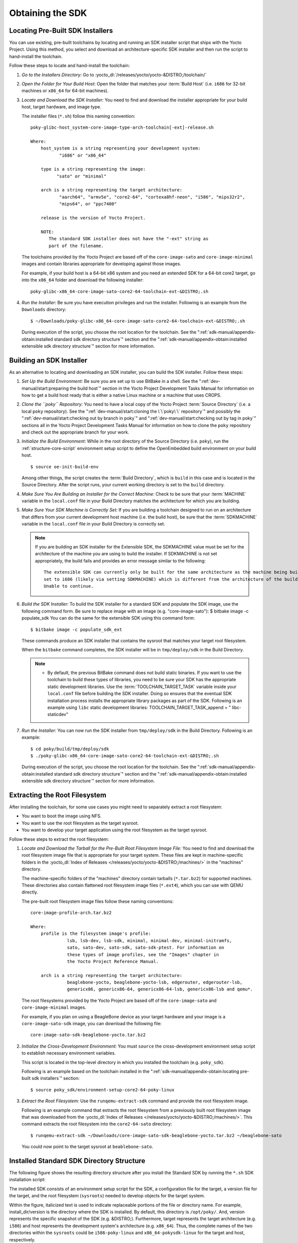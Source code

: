 .. SPDX-License-Identifier: CC-BY-SA-2.0-UK

*****************
Obtaining the SDK
*****************

Locating Pre-Built SDK Installers
=================================

You can use existing, pre-built toolchains by locating and running an
SDK installer script that ships with the Yocto Project. Using this
method, you select and download an architecture-specific SDK installer
and then run the script to hand-install the toolchain.

Follow these steps to locate and hand-install the toolchain:

1. *Go to the Installers Directory:* Go to
   :yocto_dl:`/releases/yocto/yocto-&DISTRO;/toolchain/`

2. *Open the Folder for Your Build Host:* Open the folder that matches
   your :term:`Build Host` (i.e.
   ``i686`` for 32-bit machines or ``x86_64`` for 64-bit machines).

3. *Locate and Download the SDK Installer:* You need to find and
   download the installer appropriate for your build host, target
   hardware, and image type.

   The installer files (``*.sh``) follow this naming convention:
   ::

      poky-glibc-host_system-core-image-type-arch-toolchain[-ext]-release.sh

      Where:
          host_system is a string representing your development system:
                 "i686" or "x86_64"

          type is a string representing the image:
                "sato" or "minimal"

          arch is a string representing the target architecture:
                 "aarch64", "armv5e", "core2-64", "cortexa8hf-neon", "i586", "mips32r2",
                 "mips64", or "ppc7400"

          release is the version of Yocto Project.

          NOTE:
             The standard SDK installer does not have the "-ext" string as
             part of the filename.


   The toolchains provided by the Yocto
   Project are based off of the ``core-image-sato`` and
   ``core-image-minimal`` images and contain libraries appropriate for
   developing against those images.

   For example, if your build host is a 64-bit x86 system and you need
   an extended SDK for a 64-bit core2 target, go into the ``x86_64``
   folder and download the following installer:
   ::

      poky-glibc-x86_64-core-image-sato-core2-64-toolchain-ext-&DISTRO;.sh

4. *Run the Installer:* Be sure you have execution privileges and run
   the installer. Following is an example from the ``Downloads``
   directory:
   ::

      $ ~/Downloads/poky-glibc-x86_64-core-image-sato-core2-64-toolchain-ext-&DISTRO;.sh

   During execution of the script, you choose the root location for the
   toolchain. See the
   ":ref:`sdk-manual/appendix-obtain:installed standard sdk directory structure`"
   section and the
   ":ref:`sdk-manual/appendix-obtain:installed extensible sdk directory structure`"
   section for more information.

Building an SDK Installer
=========================

As an alternative to locating and downloading an SDK installer, you can
build the SDK installer. Follow these steps:

1. *Set Up the Build Environment:* Be sure you are set up to use BitBake
   in a shell. See the ":ref:`dev-manual/start:preparing the build host`" section
   in the Yocto Project Development Tasks Manual for information on how
   to get a build host ready that is either a native Linux machine or a
   machine that uses CROPS.

2. *Clone the ``poky`` Repository:* You need to have a local copy of the
   Yocto Project :term:`Source Directory`
   (i.e. a local
   ``poky`` repository). See the ":ref:`dev-manual/start:cloning the \`\`poky\`\` repository`" and
   possibly the ":ref:`dev-manual/start:checking out by branch in poky`" and
   ":ref:`dev-manual/start:checking out by tag in poky`" sections
   all in the Yocto Project Development Tasks Manual for information on
   how to clone the ``poky`` repository and check out the appropriate
   branch for your work.

3. *Initialize the Build Environment:* While in the root directory of
   the Source Directory (i.e. ``poky``), run the
   :ref:`structure-core-script` environment
   setup script to define the OpenEmbedded build environment on your
   build host.
   ::

      $ source oe-init-build-env

   Among other things, the script
   creates the :term:`Build Directory`,
   which is
   ``build`` in this case and is located in the Source Directory. After
   the script runs, your current working directory is set to the
   ``build`` directory.

4. *Make Sure You Are Building an Installer for the Correct Machine:*
   Check to be sure that your
   :term:`MACHINE` variable in the
   ``local.conf`` file in your Build Directory matches the architecture
   for which you are building.

5. *Make Sure Your SDK Machine is Correctly Set:* If you are building a
   toolchain designed to run on an architecture that differs from your
   current development host machine (i.e. the build host), be sure that
   the :term:`SDKMACHINE` variable
   in the ``local.conf`` file in your Build Directory is correctly set.

   .. note::

      If you are building an SDK installer for the Extensible SDK, the
      SDKMACHINE
      value must be set for the architecture of the machine you are
      using to build the installer. If
      SDKMACHINE
      is not set appropriately, the build fails and provides an error
      message similar to the following:
      ::

              The extensible SDK can currently only be built for the same architecture as the machine being built on - SDK_ARCH is
              set to i686 (likely via setting SDKMACHINE) which is different from the architecture of the build machine (x86_64).
              Unable to continue.


6. *Build the SDK Installer:* To build the SDK installer for a standard
   SDK and populate the SDK image, use the following command form. Be
   sure to replace image with an image (e.g. "core-image-sato"): $
   bitbake image -c populate_sdk You can do the same for the extensible
   SDK using this command form:
   ::

      $ bitbake image -c populate_sdk_ext

   These commands produce an SDK installer that contains the sysroot
   that matches your target root filesystem.

   When the ``bitbake`` command completes, the SDK installer will be in
   ``tmp/deploy/sdk`` in the Build Directory.

   .. note::

      -  By default, the previous BitBake command does not build static
         binaries. If you want to use the toolchain to build these types
         of libraries, you need to be sure your SDK has the appropriate
         static development libraries. Use the
         :term:`TOOLCHAIN_TARGET_TASK`
         variable inside your ``local.conf`` file before building the
         SDK installer. Doing so ensures that the eventual SDK
         installation process installs the appropriate library packages
         as part of the SDK. Following is an example using ``libc``
         static development libraries: TOOLCHAIN_TARGET_TASK_append = "
         libc-staticdev"

7. *Run the Installer:* You can now run the SDK installer from
   ``tmp/deploy/sdk`` in the Build Directory. Following is an example:
   ::

      $ cd poky/build/tmp/deploy/sdk
      $ ./poky-glibc-x86_64-core-image-sato-core2-64-toolchain-ext-&DISTRO;.sh

   During execution of the script, you choose the root location for the
   toolchain. See the
   ":ref:`sdk-manual/appendix-obtain:installed standard sdk directory structure`"
   section and the
   ":ref:`sdk-manual/appendix-obtain:installed extensible sdk directory structure`"
   section for more information.

Extracting the Root Filesystem
==============================

After installing the toolchain, for some use cases you might need to
separately extract a root filesystem:

-  You want to boot the image using NFS.

-  You want to use the root filesystem as the target sysroot.

-  You want to develop your target application using the root filesystem
   as the target sysroot.

Follow these steps to extract the root filesystem:

1. *Locate and Download the Tarball for the Pre-Built Root Filesystem
   Image File:* You need to find and download the root filesystem image
   file that is appropriate for your target system. These files are kept
   in machine-specific folders in the
   :yocto_dl:`Index of Releases </releases/yocto/yocto-&DISTRO;/machines/>`
   in the "machines" directory.

   The machine-specific folders of the "machines" directory contain
   tarballs (``*.tar.bz2``) for supported machines. These directories
   also contain flattened root filesystem image files (``*.ext4``),
   which you can use with QEMU directly.

   The pre-built root filesystem image files follow these naming
   conventions:
   ::

      core-image-profile-arch.tar.bz2

      Where:
          profile is the filesystem image's profile:
                    lsb, lsb-dev, lsb-sdk, minimal, minimal-dev, minimal-initramfs,
                    sato, sato-dev, sato-sdk, sato-sdk-ptest. For information on
                    these types of image profiles, see the "Images" chapter in
                    the Yocto Project Reference Manual.

          arch is a string representing the target architecture:
                    beaglebone-yocto, beaglebone-yocto-lsb, edgerouter, edgerouter-lsb,
                    genericx86, genericx86-64, genericx86-64-lsb, genericx86-lsb and qemu*.

   The root filesystems
   provided by the Yocto Project are based off of the
   ``core-image-sato`` and ``core-image-minimal`` images.

   For example, if you plan on using a BeagleBone device as your target
   hardware and your image is a ``core-image-sato-sdk`` image, you can
   download the following file:
   ::

      core-image-sato-sdk-beaglebone-yocto.tar.bz2

2. *Initialize the Cross-Development Environment:* You must ``source``
   the cross-development environment setup script to establish necessary
   environment variables.

   This script is located in the top-level directory in which you
   installed the toolchain (e.g. ``poky_sdk``).

   Following is an example based on the toolchain installed in the
   ":ref:`sdk-manual/appendix-obtain:locating pre-built sdk installers`" section:
   ::

      $ source poky_sdk/environment-setup-core2-64-poky-linux

3. *Extract the Root Filesystem:* Use the ``runqemu-extract-sdk``
   command and provide the root filesystem image.

   Following is an example command that extracts the root filesystem
   from a previously built root filesystem image that was downloaded
   from the :yocto_dl:`Index of Releases </releases/yocto/yocto-&DISTRO;/machines/>`.
   This command extracts the root filesystem into the ``core2-64-sato``
   directory:
   ::

      $ runqemu-extract-sdk ~/Downloads/core-image-sato-sdk-beaglebone-yocto.tar.bz2 ~/beaglebone-sato

   You could now point to the target sysroot at ``beablebone-sato``.

Installed Standard SDK Directory Structure
==========================================

The following figure shows the resulting directory structure after you
install the Standard SDK by running the ``*.sh`` SDK installation
script:

.. image:: figures/sdk-installed-standard-sdk-directory.png
   :scale: 80%
   :align: center

The installed SDK consists of an environment setup script for the SDK, a
configuration file for the target, a version file for the target, and
the root filesystem (``sysroots``) needed to develop objects for the
target system.

Within the figure, italicized text is used to indicate replaceable
portions of the file or directory name. For example, install_dir/version
is the directory where the SDK is installed. By default, this directory
is ``/opt/poky/``. And, version represents the specific snapshot of the
SDK (e.g. &DISTRO;). Furthermore, target represents the target architecture
(e.g. ``i586``) and host represents the development system's
architecture (e.g. ``x86_64``). Thus, the complete names of the two
directories within the ``sysroots`` could be ``i586-poky-linux`` and
``x86_64-pokysdk-linux`` for the target and host, respectively.

Installed Extensible SDK Directory Structure
============================================

The following figure shows the resulting directory structure after you
install the Extensible SDK by running the ``*.sh`` SDK installation
script:

.. image:: figures/sdk-installed-extensible-sdk-directory.png
   :scale: 80%
   :align: center

The installed directory structure for the extensible SDK is quite
different than the installed structure for the standard SDK. The
extensible SDK does not separate host and target parts in the same
manner as does the standard SDK. The extensible SDK uses an embedded
copy of the OpenEmbedded build system, which has its own sysroots.

Of note in the directory structure are an environment setup script for
the SDK, a configuration file for the target, a version file for the
target, and log files for the OpenEmbedded build system preparation
script run by the installer and BitBake.

Within the figure, italicized text is used to indicate replaceable
portions of the file or directory name. For example, install_dir is the
directory where the SDK is installed, which is ``poky_sdk`` by default,
and target represents the target architecture (e.g. ``i586``).
